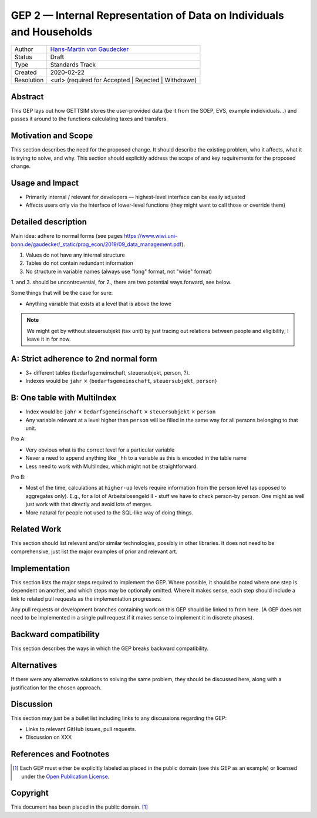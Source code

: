 .. _gep-2:

=====================================================================
GEP 2 — Internal Representation of Data on Individuals and Households
=====================================================================

+------------+-------------------------------------------------------------------------+
| Author     | `Hans-Martin von Gaudecker <https://github.com/hmgaudecker>`_           |
+------------+-------------------------------------------------------------------------+
| Status     | Draft                                                                   |
+------------+-------------------------------------------------------------------------+
| Type       | Standards Track                                                         |
+------------+-------------------------------------------------------------------------+
| Created    | 2020-02-22                                                              |
+------------+-------------------------------------------------------------------------+
| Resolution | <url> (required for Accepted | Rejected | Withdrawn)                    |
+------------+-------------------------------------------------------------------------+


Abstract
--------

This GEP lays out how GETTSIM stores the user-provided data (be it from the SOEP, EVS,
example indidviduals...) and passes it around to the functions calculating taxes and
transfers.


Motivation and Scope
--------------------

This section describes the need for the proposed change. It should describe the existing
problem, who it affects, what it is trying to solve, and why. This section should
explicitly address the scope of and key requirements for the proposed change.


Usage and Impact
----------------

* Primarily internal / relevant for developers — highest-level interface can be easily
  adjusted
* Affects users only via the interface of lower-level functions (they might want to
  call those or override them)



Detailed description
--------------------

Main idea: adhere to normal forms (see pages https://www.wiwi.uni-bonn.de/gaudecker/_static/prog_econ/2019/09_data_management.pdf).

1. Values do not have any internal structure
2. Tables do not contain redundant information
3. No structure in variable names (always use "long" format, not "wide" format)

1. and 3. should be uncontroversial, for 2., there are two potential ways forward, see
below.

Some things that will be the case for sure:

* Anything variable that exists at a level that is above the lowe

.. note::

    We might get by without steuersubjekt (tax unit) by just tracing out relations
    between people and eligibility; I leave it in for now.


A: Strict adherence to 2nd normal form
---------------------------------------

* 3+ different tables (bedarfsgemeinschaft, steuersubjekt, person, ?).
* Indexes would be ``jahr`` :math:`\times` {``bedarfsgemeinschaft``, ``steuersubjekt``,
  ``person``}


B: One table with MultiIndex
----------------------------

* Index would be ``jahr`` :math:`\times` ``bedarfsgemeinschaft`` :math:`\times`
  ``steuersubjekt`` :math:`\times` ``person``
* Any variable relevant at a level higher than ``person`` will be filled in the same
  way for all persons belonging to that unit.


Pro A:

* Very obvious what is the correct level for a particular variable
* Never a need to append anything like ``_hh`` to a variable as this is encoded in the
  table name
* Less need to work with MultiIndex, which might not be straightforward.

Pro B:

* Most of the time, calculations at ``higher-up`` levels require information from the
  person level (as opposed to aggregates only). E.g., for a lot of Arbeitslosengeld II -
  stuff we have to check person-by person. One might as well just work with that
  directly and avoid lots of merges.
* More natural for people not used to the SQL-like way of doing things.



Related Work
------------

This section should list relevant and/or similar technologies, possibly in other
libraries. It does not need to be comprehensive, just list the major examples of prior
and relevant art.


Implementation
--------------

This section lists the major steps required to implement the GEP.  Where possible, it
should be noted where one step is dependent on another, and which steps may be
optionally omitted.  Where it makes sense, each step should include a link to related
pull requests as the implementation progresses.

Any pull requests or development branches containing work on this GEP should be linked
to from here.  (A GEP does not need to be implemented in a single pull request if it
makes sense to implement it in discrete phases).


Backward compatibility
----------------------

This section describes the ways in which the GEP breaks backward compatibility.


Alternatives
------------

If there were any alternative solutions to solving the same problem, they should be
discussed here, along with a justification for the chosen approach.


Discussion
----------

This section may just be a bullet list including links to any discussions regarding the
GEP:

- Links to relevant GitHub issues, pull requests.
- Discussion on XXX


References and Footnotes
------------------------

.. [1] Each GEP must either be explicitly labeled as placed in the public domain (see
       this GEP as an example) or licensed under the `Open Publication License`_.

.. _Open Publication License: https://www.opencontent.org/openpub/

.. _#general/geps: https://gettsim.zulipchat.com/#narrow/stream/212222-general/topic/GEPs


Copyright
---------

This document has been placed in the public domain. [1]_
